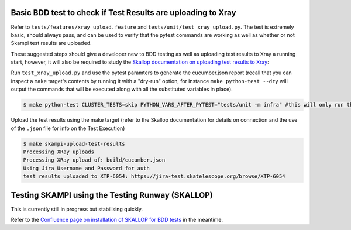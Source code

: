 .. _`Testing Runway`:

Basic BDD test to check if Test Results are uploading to Xray
*************************************************************

Refer to ``tests/features/xray_upload.feature`` and ``tests/unit/test_xray_upload.py``. The test is extremely basic, should always pass, and can be used to verify that the pytest commands are working as well as whether or not Skampi test results are uploaded.

These suggested steps should give a developer new to BDD testing as well as uploading test results to Xray a running start, however, it will also be required to study the `Skallop documentation on uploading test results to Xray <https://developer.skao.int/projects/ska-ser-skallop/en/latest/howto/use_xtp_upload.html#how-to-configure-xtp-uploading>`_:

Run ``test_xray_upload.py`` and use the pytest paramters to generate the cucumber.json report (recall that you can inspect a ``make`` target's contents by running it with a "dry-run" option, for instance ``make python-test --dry`` will output the commands that will be executed along with all the substituted variables in place).

.. code-block:: console

    $ make python-test CLUSTER_TESTS=skip PYTHON_VARS_AFTER_PYTEST="tests/unit -m infra" #this will only run the one test

Upload the test results using the make target (refer to the Skallop documentation for details on connection and the use of the ``.json`` file for info on the Test Execution)

.. code-block:: console

    $ make skampi-upload-test-results 
    Processing XRay uploads
    Processing XRay upload of: build/cucumber.json
    Using Jira Username and Password for auth
    test results uploaded to XTP-6054: https://jira-test.skatelescope.org/browse/XTP-6054

Testing SKAMPI using the Testing Runway (SKALLOP)
*************************************************

.. todo:: step by step instructions to follow.

This is currently still in progress but stabilising quickly.

Refer to the `Confluence page on installation of SKALLOP for BDD tests <https://confluence.skatelescope.org/display/SE/Skallop+installation+for+BDD+tests>`_ in the meantime.